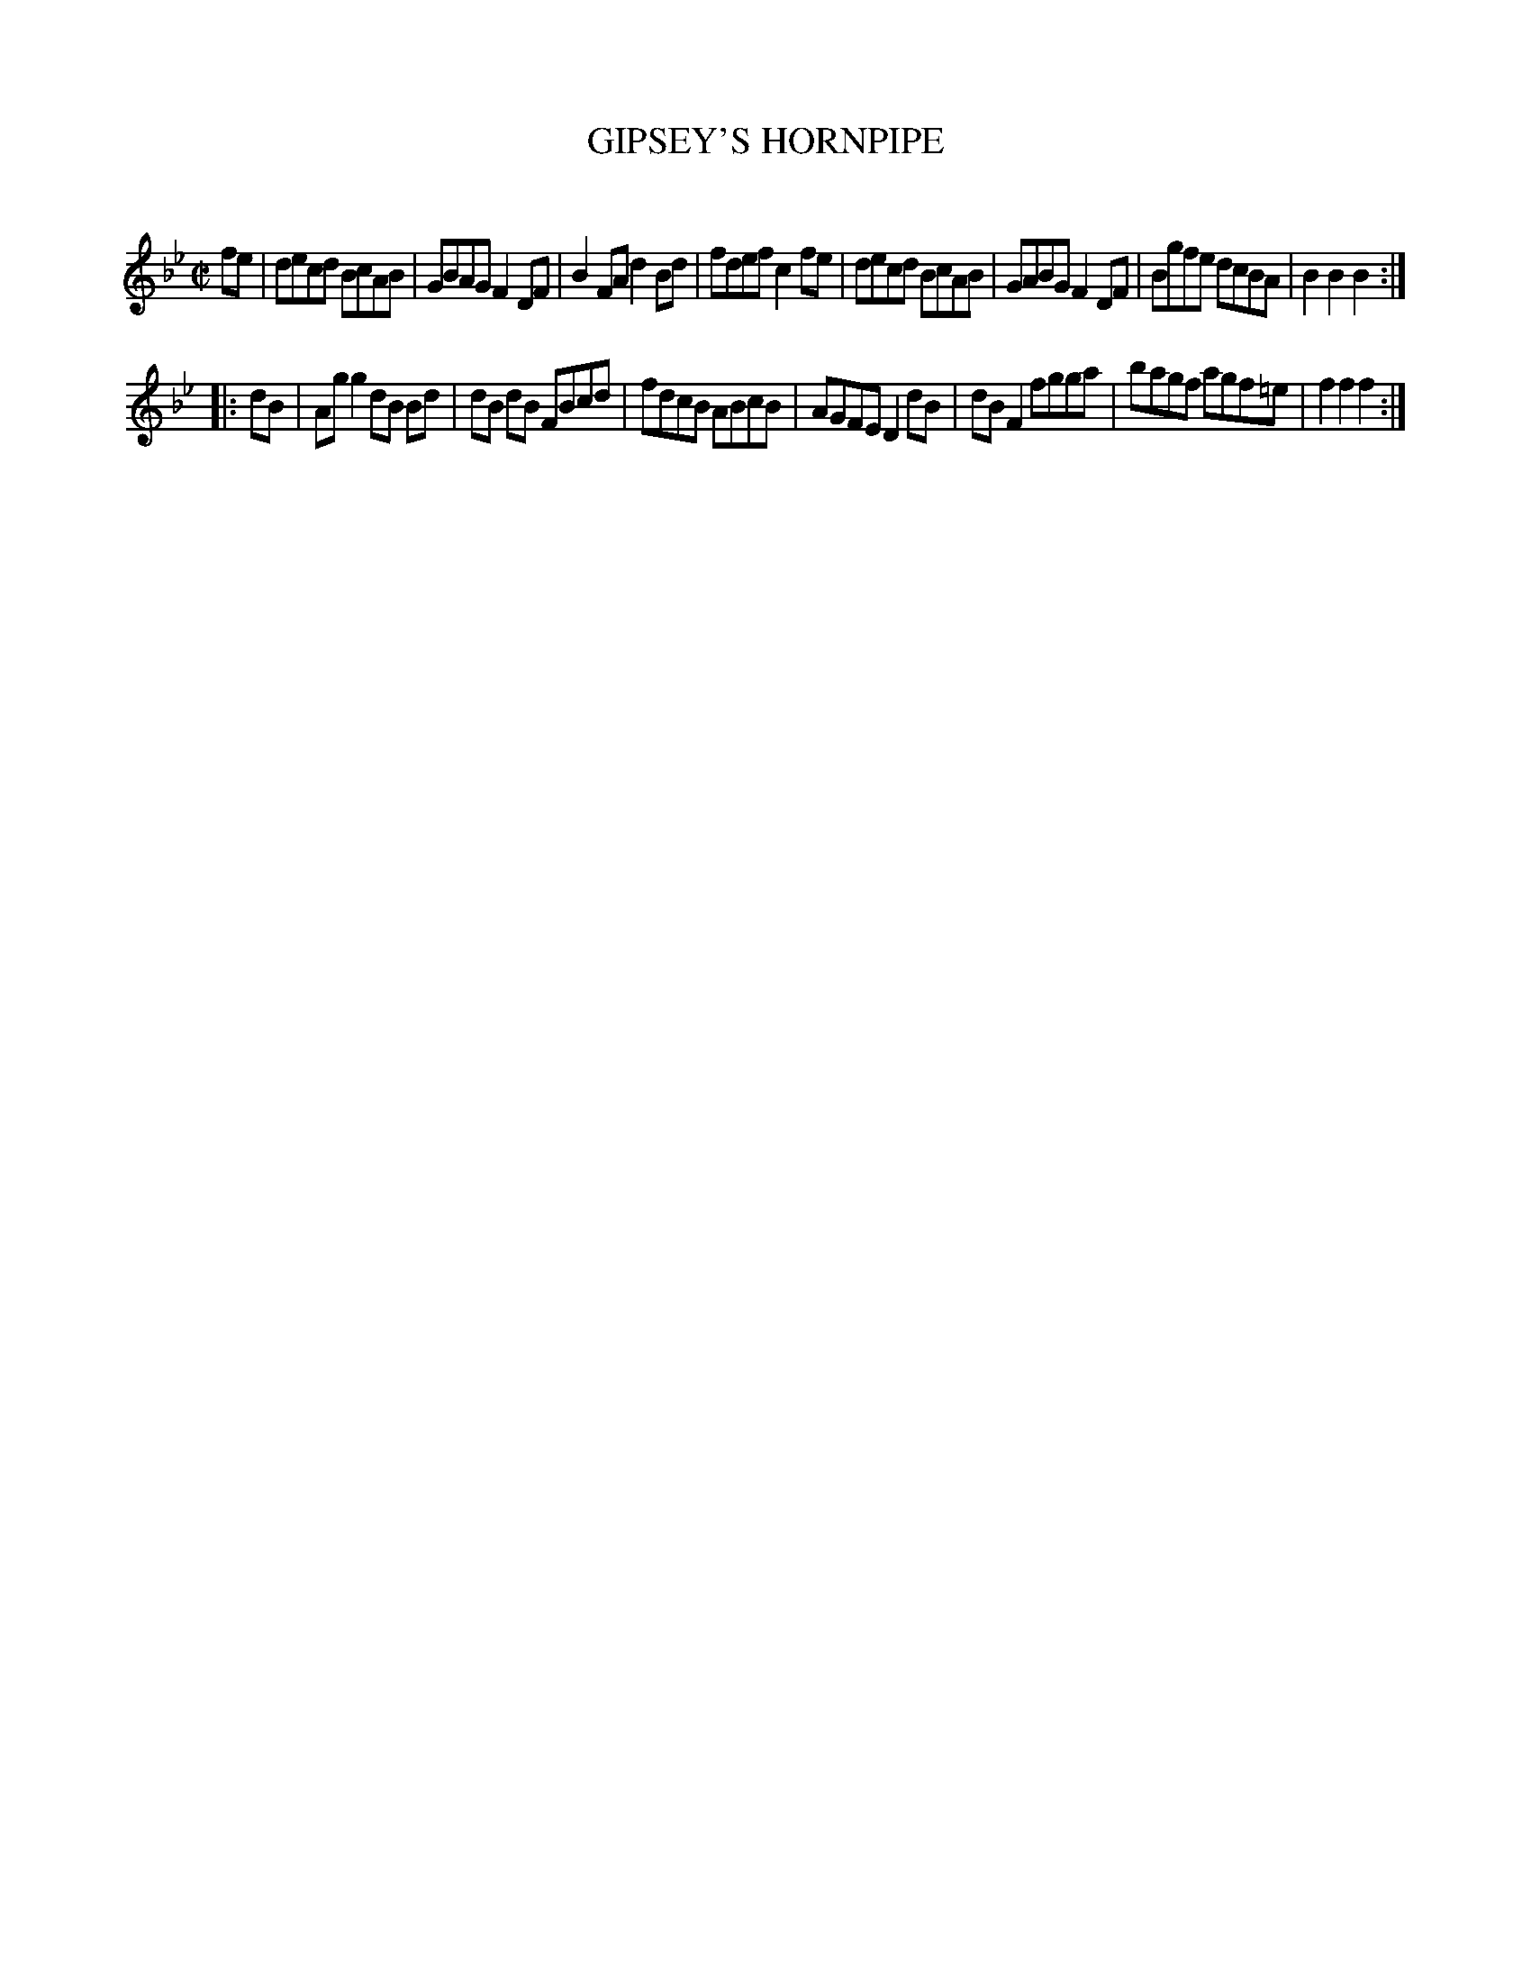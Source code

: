 X: 20602
T: GIPSEY'S HORNPIPE
C:
%R: hornpipe, reel
B: Elias Howe "The Musician's Companion" 1843 p.60 #2
S: http://imslp.org/wiki/The_Musician's_Companion_(Howe,_Elias)
Z: 2015 John Chambers <jc:trillian.mit.edu>
N: The 2nd strain has only 7 bars. (You might want to copy bar 9 to just after bar 12 to make it 8 bars.)
M: C|
L: 1/8
K: Bb
% - - - - - - - - - - - - - - - - - - - - - - - - -
fe |\
decd BcAB | GBAG F2DF | B2FA d2Bd | fdef c2fe |\
decd BcAB | GABG F2DF | Bgfe dcBA | B2B2 B2 :|
|: dB |\
Agg2 dB Bd | dB dB FBcd | fdcB ABcB | AGFE D2dB |\
dBF2 fgga | bagf agf=e | f2f2 f2 :|
% - - - - - - - - - - - - - - - - - - - - - - - - -

